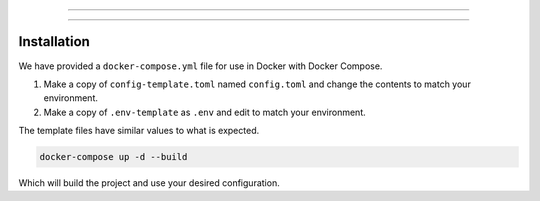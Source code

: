.. raw:: html

    <h1 align="center">
        <sub>
            <img src="res/logo_mini.svg" height="36">
        </sub>
        MystBin!
    </h1>
    <p align="center">Easily share your code or text with syntax highlighting and themes for readability.</p>
    <p align="center"><b>NOTE: This software in under heavy development and subject to change. At this time it is also not supported.</b?></p>

----------

.. raw:: html

    <p align="center">
        <a href="https://github.com/PythonistaGuild/actions?query=workflow%3AAnalyze">
            <img alt="Analysis Status"
                src="https://github.com/PythonistaGuild/MystBin/workflows/Analyze/badge.svg" />
        </a>

        <a href="https://github.com/PythonistaGuild/actions?query=workflow%3A'Lint+Code+Base'">
            <img alt="Linting Status"
                src="https://github.com/PythonistaGuild/MystBin/workflows/Lint%20Code%20Base/badge.svg" />
        </a>
    </p>

----------

Installation
------------

.. raw:: html

    <h2 align="left"><b>Pre-requisites</b></h2>

We have provided a ``docker-compose.yml`` file for use in Docker with Docker Compose.


.. raw:: html

    <h2 align="left">Setting up</h2>

1. Make a copy of ``config-template.toml`` named ``config.toml`` and change the contents to match your environment.
2. Make a copy of ``.env-template`` as ``.env`` and edit to match your environment.

The template files have similar values to what is expected.

.. code-block:: sh

    docker-compose up -d --build

Which will build the project and use your desired configuration.